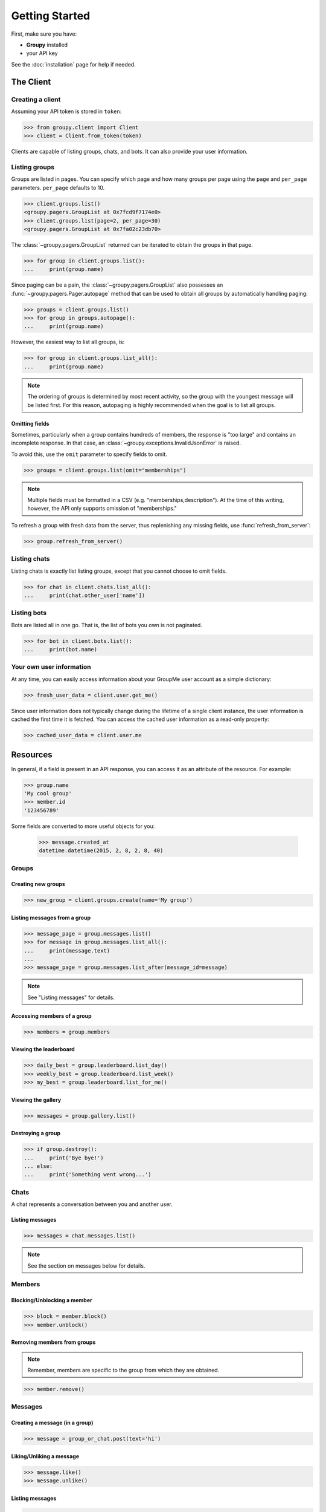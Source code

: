 ===============
Getting Started
===============

First, make sure you have:

- **Groupy** installed
- your API key

See the :doc:`installation` page for help if needed.


The Client
==========

Creating a client
-----------------

Assuming your API token is stored in ``token``:

.. code-block:: python

    >>> from groupy.client import Client
    >>> client = Client.from_token(token)

Clients are capable of listing groups, chats, and bots. It can also provide your user
information.

Listing groups
--------------

Groups are listed in pages. You can specify which page and how many groups per page
using the ``page`` and ``per_page`` parameters. ``per_page`` defaults to 10.

.. code-block:: python

    >>> client.groups.list()
    <groupy.pagers.GroupList at 0x7fcd9f7174e0>
    >>> client.groups.list(page=2, per_page=30)
    <groupy.pagers.GroupList at 0x7fa02c23db70>

The :class:`~groupy.pagers.GroupList` returned can be iterated to obtain the groups
in that page.

.. code-block:: python

    >>> for group in client.groups.list():
    ...     print(group.name)

Since paging can be a pain, the :class:`~groupy.pagers.GroupList` also possesses an
:func:`~groupy.pagers.Pager.autopage` method that can be used to obtain all groups
by automatically handling paging:

.. code-block:: python

    >>> groups = client.groups.list()
    >>> for group in groups.autopage():
    ...     print(group.name)

However, the easiest way to list all groups, is:

.. code-block:: python

    >>> for group in client.groups.list_all():
    ...     print(group.name)

.. note::

    The ordering of groups is determined by most recent activity, so the group with
    the youngest message will be listed first. For this reason, autopaging is highly
    recommended when the goal is to list all groups.


Omitting fields
^^^^^^^^^^^^^^^

Sometimes, particularly when a group contains hundreds of members, the response is
"too large" and contains an incomplete response. In that case, an
:class:`~groupy.exceptions.InvalidJsonError` is raised.

To avoid this, use the ``omit`` parameter to specify fields to omit.

.. code-block:: python

    >>> groups = client.groups.list(omit="memberships")

.. note::
    
    Multiple fields must be formatted in a CSV (e.g. "memberships,description").
    At the time of this writing, however, the API only supports omission of
    "memberships."

To refresh a group with fresh data from the server, thus replenishing any missing
fields, use :func:`refresh_from_server`:

.. code-block:: python

    >>> group.refresh_from_server()


Listing chats
-------------

Listing chats is exactly list listing groups, except that you cannot choose to
omit fields.

.. code-block:: python

    >>> for chat in client.chats.list_all():
    ...     print(chat.other_user['name'])


Listing bots
------------

Bots are listed all in one go. That is, the list of bots you own is not paginated.

.. code-block:: python

    >>> for bot in client.bots.list():
    ...     print(bot.name)


Your own user information
-------------------------

At any time, you can easily access information about your GroupMe user account
as a simple dictionary:

.. code-block:: python

    >>> fresh_user_data = client.user.get_me()

Since user information does not typically change during the lifetime
of a single client instance, the user information is cached the first time it
is fetched. You can access the cached user information as a read-only property:

.. code-block:: python

    >>> cached_user_data = client.user.me


Resources
=========

In general, if a field is present in an API response, you can access it
as an attribute of the resource. For example:

.. code-block:: python

    >>> group.name
    'My cool group'
    >>> member.id
    '123456789'

Some fields are converted to more useful objects for you:

    >>> message.created_at
    datetime.datetime(2015, 2, 8, 2, 8, 40)


Groups
------

Creating new groups
^^^^^^^^^^^^^^^^^^^

.. code-block:: python

    >>> new_group = client.groups.create(name='My group')

Listing messages from a group
^^^^^^^^^^^^^^^^^^^^^^^^^^^^^

.. code-block:: python

    >>> message_page = group.messages.list()
    >>> for message in group.messages.list_all():
    ...     print(message.text)
    ... 
    >>> message_page = group.messages.list_after(message_id=message)

.. note:: See "Listing messages" for details.


Accessing members of a group
^^^^^^^^^^^^^^^^^^^^^^^^^^^^

.. code-block:: python

    >>> members = group.members


Viewing the leaderboard
^^^^^^^^^^^^^^^^^^^^^^^

.. code-block:: python

    >>> daily_best = group.leaderboard.list_day()
    >>> weekly_best = group.leaderboard.list_week()
    >>> my_best = group.leaderboard.list_for_me()


Viewing the gallery
^^^^^^^^^^^^^^^^^^^

.. code-block:: python

    >>> messages = group.gallery.list()

Destroying a group
^^^^^^^^^^^^^^^^^^

.. code-block:: python

    >>> if group.destroy():
    ...     print('Bye bye!')
    ... else:
    ...     print('Something went wrong...')


Chats
-----

A chat represents a conversation between you and another user.

Listing messages
^^^^^^^^^^^^^^^^

.. code-block:: python

    >>> messages = chat.messages.list()

.. note:: See the section on messages below for details.


Members
-------

Blocking/Unblocking a member
^^^^^^^^^^^^^^^^^^^^^^^^^^^^

.. code-block:: python

    >>> block = member.block()
    >>> member.unblock()

Removing members from groups
^^^^^^^^^^^^^^^^^^^^^^^^^^^^

.. note::

    Remember, members are specific to the group from which they are 
    obtained.

.. code-block:: python

    >>> member.remove()


Messages
--------

Creating a message (in a group)
^^^^^^^^^^^^^^^^^^^^^^^^^^^^^^^

.. code-block:: python

    >>> message = group_or_chat.post(text='hi')

Liking/Unliking a message
^^^^^^^^^^^^^^^^^^^^^^^^^

.. code-block:: python

    >>> message.like()
    >>> message.unlike()

Listing messages
^^^^^^^^^^^^^^^^

.. code-block:: python

    >>> messages = chat_or_group.messages.list()
    >>> oldest_message_in_page = messages[-1]
    >>> page_two = chat_or_group.messages.list_before(oldest_message_in_page.id)
    >>> all_messages = list(chat_or_group.messages.list().autopage())


Attachments
-----------

Currently, **Groupy** supports the following types of attachments:

- :class:`~groupy.api.attachments.Location` - for locations
- :class:`~groupy.api.attachments.Image` - for images
- :class:`~groupy.api.attachments.Mentions` - for "@" mentions
- :class:`~groupy.api.attachments.Emoji` - for emoticons
- :class:`~groupy.api.attachments.Split` - for splitting bills *(deprecated)*

For all other types of attachments (such as those introduced in the future)
there exists a generic :class:`~groupy.api.attachments.Attachment` class.

The following sections cover the various types of attachments and how to create
them. Assume we have already imported the attachments module:

    >>> from groupy import attachments

Locations
^^^^^^^^^

:class:`~groupy.api.attachments.Location` attachments are the simplest of all
attachment types. Each includes a ``name``, a latitude ``lat``, and a longitude
``lng``. Some location attachments also contain a ``foursqure_venue_id``.

.. code-block:: python

    >>> location = attachments.Location(name='Camelot', lat=42, lng=11.2)

Images
^^^^^^

:class:`~groupy.api.attachments.Image` attachments are unique in that they do
not actually contain the image data. Instead, they specify the URL from which
you can obtain the actual image. To create a new image from a local file object,

.. code-block:: python

    >>> with open('some-image', 'rb') as f:
    >>>     image = attachments.Image.from_file(f)    

To fetch the actual image bytes of an image attachment, use the ``client``:

.. code-block:: python

    >>> image_data = client.images.download(image)


Mentions
^^^^^^^^

:class:`~groupy.api.attachments.Mentions` are an undocumented type of
attachment.  However, they are simple to understand. Mentions capture the
details necessary to highlight "@" mentions of members in groups. They
contain a list of ``loci`` and an equal-sized list of ``user_ids``.

Assuming Bob's user ID is 1234, the mention of Bob in "Hi @Bob!" would be:

.. code-block:: python

    >>> mention = attachments.Mentions(loci=[(3, 4)],
    ...                                user_ids=['1234'])

Each element in ``loci`` has two integers, the first of which indicates the
starting index of the mentioning text, while second indicates its length.
The strings in ``user_ids`` correspond *by index* to the elements in ``loci``.
You can use the ``loci`` to extract the mentioning portion of the text, as
well as obtain the mentioned member via ``user_ids``.

An example with mutiple mentions probably illustrates this better. If Bill
(user ID 2345) and Zoe Childs (user ID 6789) are mentioned in "@Bill hey I
saw you with @Zoe Childs at the park!'"

.. code-block:: python

    >>> mentions = attachments.Mentions(loci=[[0, 5], [25, 11]],
    ...                                 user_ids=['2345', '6789'])
    


Emojis
^^^^^^

:class:`~groupy.api.attachments.Emojis` are also an undocumented type of
attachment, yet frequently appear in messages. Emoji attachments have a
``placeholder`` and a ``charmap``. The ``placeholder`` is a high-point or
unicode character designed to mark the location of the emoji in the text of
the message. The ``charmap`` serves as some sort of translation or lookup
tool for obtaining the actual emoji.

Splits
^^^^^^

.. note::

    This type of attachment is depreciated. They were part of GroupMe's bill
    splitting feature that seems to no longer be implemented in their clients.
    **Groupy**, however, still supports them due to their presence in older
    messages.
